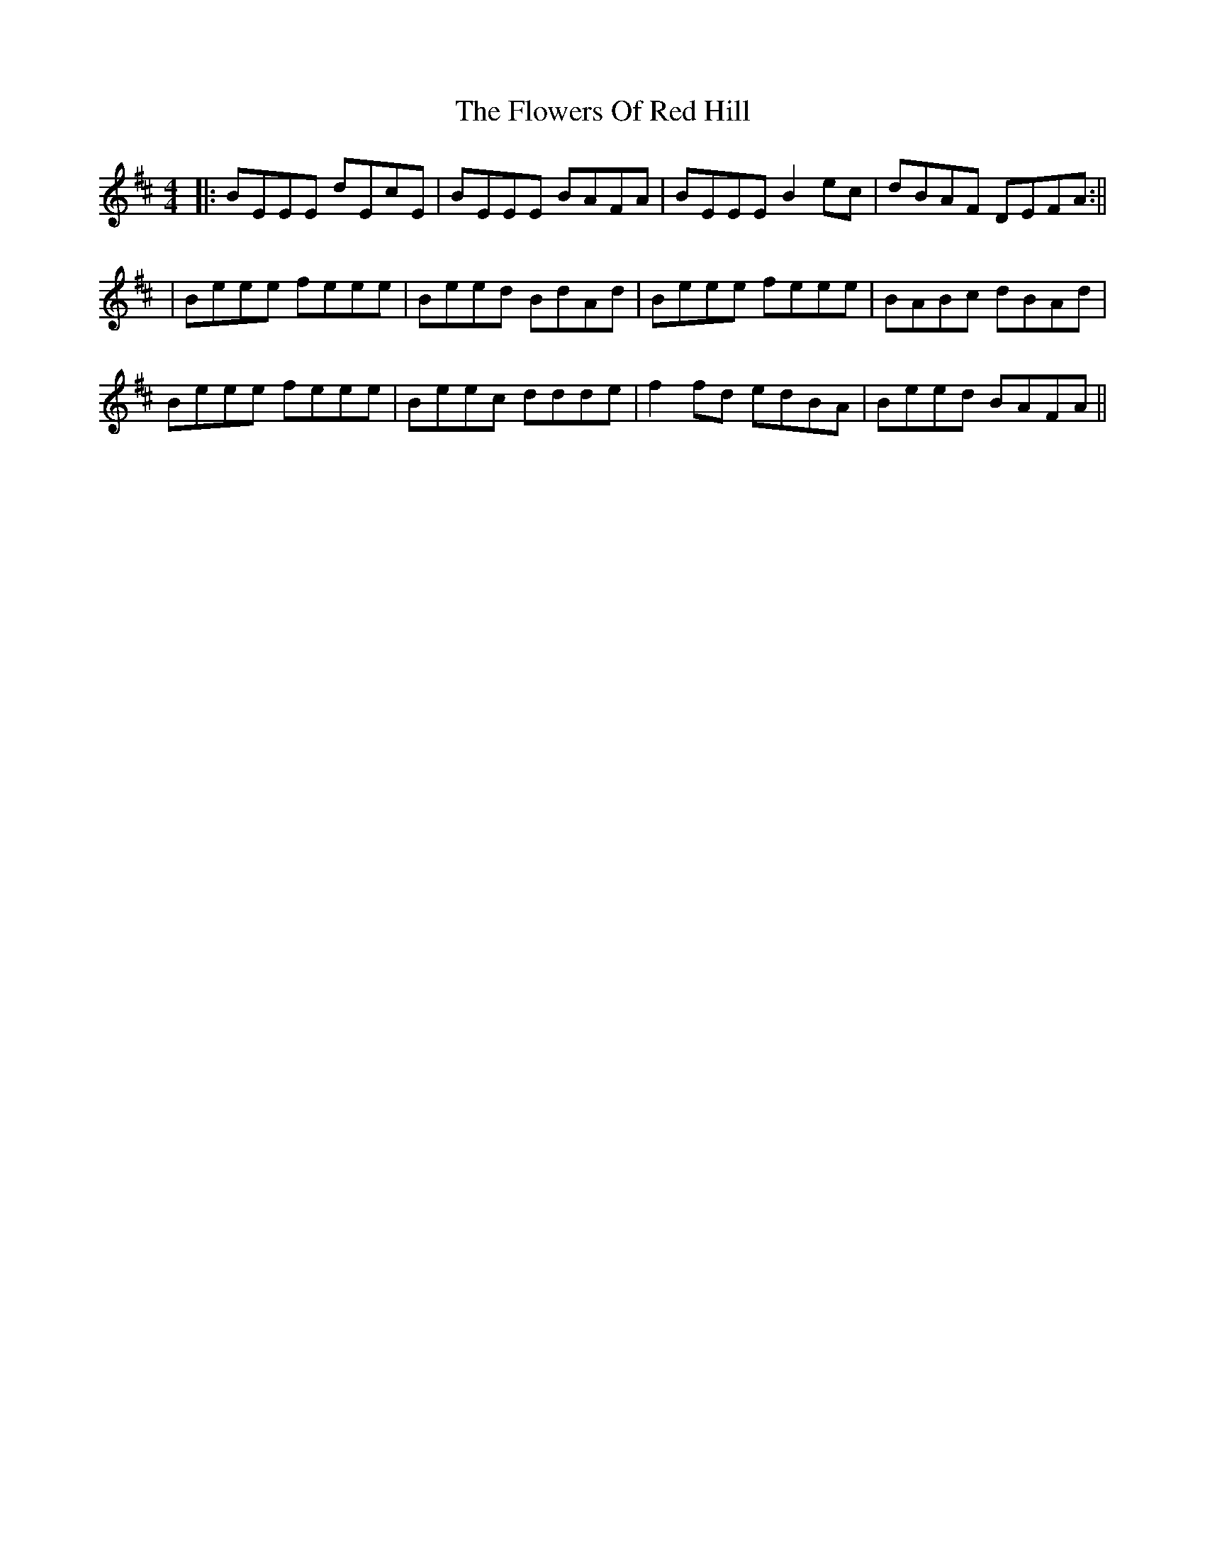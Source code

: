 X: 3
T: Flowers Of Red Hill, The
Z: birlibirdie
S: https://thesession.org/tunes/442#setting13307
R: reel
M: 4/4
L: 1/8
K: Edor
|: BEEE dEcE | BEEE BAFA | BEEE B2ec | dBAF DEFA :||| Beee feee | Beed BdAd | Beee feee | BABc dBAd |Beee feee | Beec ddde | f2fd edBA | Beed BAFA ||
